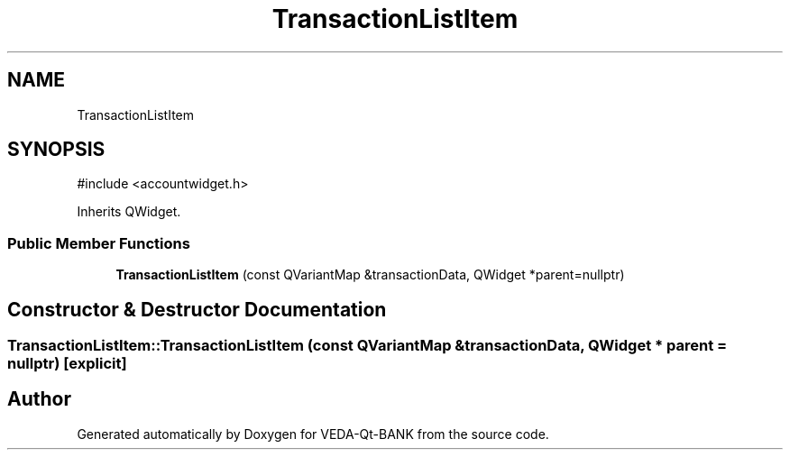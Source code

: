 .TH "TransactionListItem" 3 "VEDA-Qt-BANK" \" -*- nroff -*-
.ad l
.nh
.SH NAME
TransactionListItem
.SH SYNOPSIS
.br
.PP
.PP
\fR#include <accountwidget\&.h>\fP
.PP
Inherits QWidget\&.
.SS "Public Member Functions"

.in +1c
.ti -1c
.RI "\fBTransactionListItem\fP (const QVariantMap &transactionData, QWidget *parent=nullptr)"
.br
.in -1c
.SH "Constructor & Destructor Documentation"
.PP 
.SS "TransactionListItem::TransactionListItem (const QVariantMap & transactionData, QWidget * parent = \fRnullptr\fP)\fR [explicit]\fP"


.SH "Author"
.PP 
Generated automatically by Doxygen for VEDA-Qt-BANK from the source code\&.
